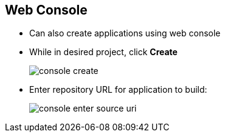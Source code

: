 == Web Console


* Can also create applications using web console

* While in desired project, click *Create*
+
image::images/console_create.png[]


* Enter repository URL for application to build:
+
image::images/console_enter_source_uri.png[]


ifdef::showscript[]

=== Transcript
You can also create applications using the web console. While in the desired
 project, click *Create* and enter the repository URL for the application to
  build.


endif::showscript[]

// ISSUE: I need to get new screenshots here for 3.1
